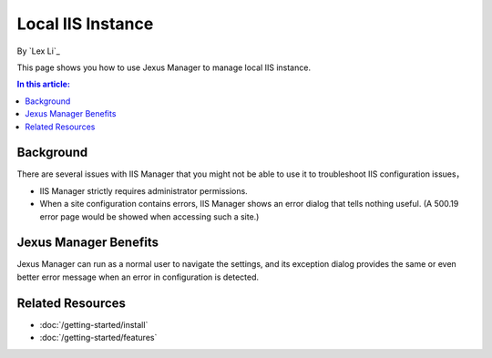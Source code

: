 Local IIS Instance
==================

By `Lex Li`_

This page shows you how to use Jexus Manager to manage local IIS instance.

.. contents:: In this article:
  :local:
  :depth: 1

Background
----------
There are several issues with IIS Manager that you might not be able to use it to troubleshoot IIS configuration issues，

* IIS Manager strictly requires administrator permissions.
* When a site configuration contains errors, IIS Manager shows an error dialog that tells nothing useful. (A 500.19 error 
  page would be showed when accessing such a site.)

.. image:: _static/iis_manager_error.png

Jexus Manager Benefits
----------------------
Jexus Manager can run as a normal user to navigate the settings, and its exception dialog provides the same or even better 
error message when an error in configuration is detected.

.. image:: _static/jexus_manager_error.png

Related Resources
-----------------

- :doc:`/getting-started/install`
- :doc:`/getting-started/features`
